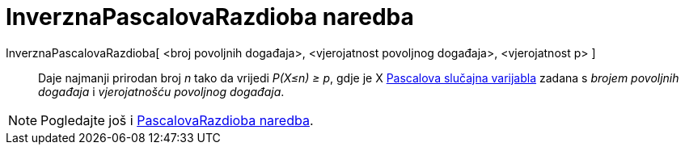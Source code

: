 = InverznaPascalovaRazdioba naredba
:page-en: commands/InversePascal
ifdef::env-github[:imagesdir: /hr/modules/ROOT/assets/images]

InverznaPascalovaRazdioba[ <broj povoljnih događaja>, <vjerojatnost povoljnog događaja>, <vjerojatnost p> ]::
  Daje najmanji prirodan broj _n_ tako da vrijedi _P(X≤n) ≥ p_, gdje je X
  http://mathworld.wolfram.com/NegativeBinomialDistribution.html[Pascalova slučajna varijabla] zadana s _brojem
  povoljnih događaja_ i _vjerojatnošću povoljnog događaja_.

[NOTE]
====

Pogledajte još i xref:/commands/PascalovaRazdioba.adoc[PascalovaRazdioba naredba].

====
